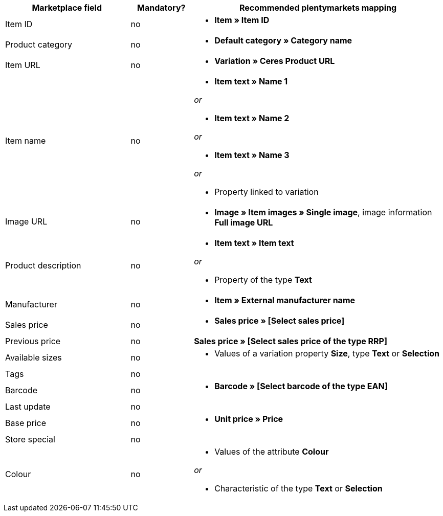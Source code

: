 [[table-recommended-mappings]]
[cols="2,1,4a"]
|====
|Marketplace field |Mandatory? |Recommended plentymarkets mapping

|Item ID
|no
|* *Item » Item ID*

|Product category
|no
|* *Default category » Category name*

|Item URL
|no
|* *Variation » Ceres Product URL*

|Item name
|no
|* *Item text » Name 1*

_or_

* *Item text » Name 2*

_or_

* *Item text » Name 3*

_or_

* Property linked to variation

|Image URL
|no
|* *Image » Item images » Single image*, image information *Full image URL*

|Product description
|no
|* *Item text » Item text*

_or_

* Property of the type *Text*

|Manufacturer
|no
|* *Item » External manufacturer name*

|Sales price
|no
|* *Sales price » [Select sales price]*

|Previous price
|no
|*Sales price » [Select sales price of the type RRP]*

|Available sizes
|no
|* Values of a variation property *Size*, type *Text* or *Selection*

|Tags
|no
|

|Barcode
|no
|* *Barcode » [Select barcode of the type EAN]*

|Last update
|no
|

|Base price
|no
|* *Unit price » Price*

|Store special
|no
|

|Colour
|no
|* Values of the attribute *Colour*

_or_

* Characteristic of the type *Text* or *Selection*
|====
